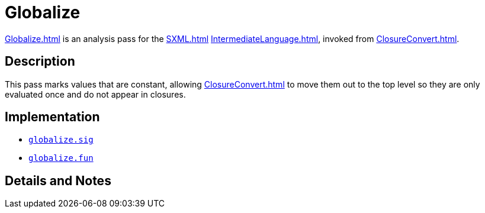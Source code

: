 = Globalize

<<Globalize#>> is an analysis pass for the <<SXML#>>
<<IntermediateLanguage#>>, invoked from <<ClosureConvert#>>.

== Description

This pass marks values that are constant, allowing <<ClosureConvert#>>
to move them out to the top level so they are only evaluated once and
do not appear in closures.

== Implementation

* https://github.com/MLton/mlton/blob/master/mlton/closure-convert/globalize.sig[`globalize.sig`]
* https://github.com/MLton/mlton/blob/master/mlton/closure-convert/globalize.fun[`globalize.fun`]

== Details and Notes

{empty}
